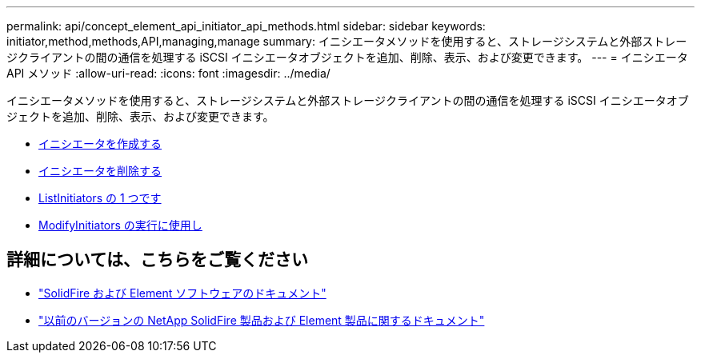 ---
permalink: api/concept_element_api_initiator_api_methods.html 
sidebar: sidebar 
keywords: initiator,method,methods,API,managing,manage 
summary: イニシエータメソッドを使用すると、ストレージシステムと外部ストレージクライアントの間の通信を処理する iSCSI イニシエータオブジェクトを追加、削除、表示、および変更できます。 
---
= イニシエータ API メソッド
:allow-uri-read: 
:icons: font
:imagesdir: ../media/


[role="lead"]
イニシエータメソッドを使用すると、ストレージシステムと外部ストレージクライアントの間の通信を処理する iSCSI イニシエータオブジェクトを追加、削除、表示、および変更できます。

* xref:reference_element_api_createinitiators.adoc[イニシエータを作成する]
* xref:reference_element_api_deleteinitiators.adoc[イニシエータを削除する]
* xref:reference_element_api_listinitiators.adoc[ListInitiators の 1 つです]
* xref:reference_element_api_modifyinitiators.adoc[ModifyInitiators の実行に使用し]




== 詳細については、こちらをご覧ください

* https://docs.netapp.com/us-en/element-software/index.html["SolidFire および Element ソフトウェアのドキュメント"]
* https://docs.netapp.com/sfe-122/topic/com.netapp.ndc.sfe-vers/GUID-B1944B0E-B335-4E0B-B9F1-E960BF32AE56.html["以前のバージョンの NetApp SolidFire 製品および Element 製品に関するドキュメント"^]

